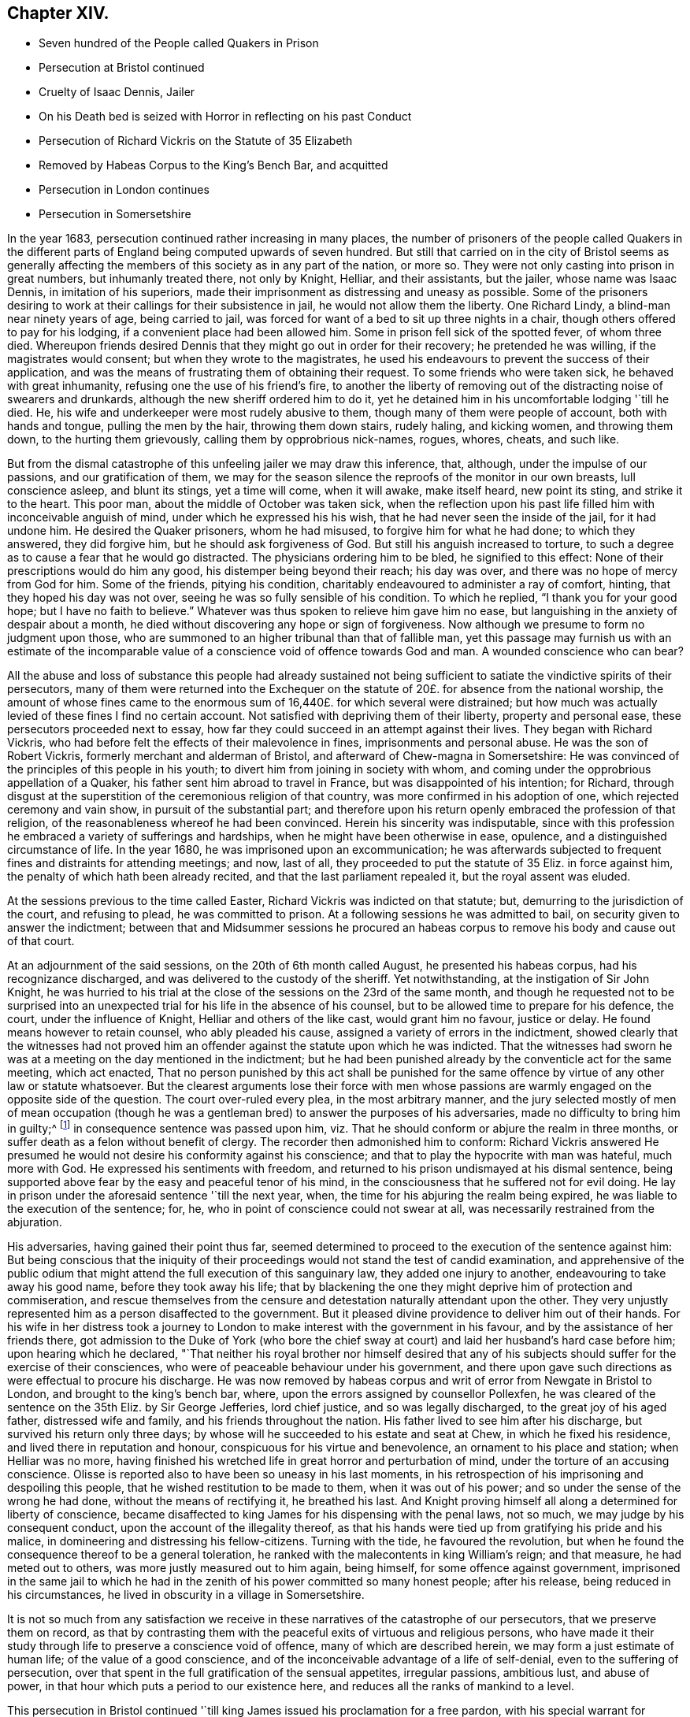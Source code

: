 == Chapter XIV.

[.chapter-synopsis]
* Seven hundred of the People called Quakers in Prison
* Persecution at Bristol continued
* Cruelty of Isaac Dennis, Jailer
* On his Death bed is seized with Horror in reflecting on his past Conduct
* Persecution of Richard Vickris on the Statute of 35 Elizabeth
* Removed by Habeas Corpus to the King`'s Bench Bar, and acquitted
* Persecution in London continues
* Persecution in Somersetshire

In the year 1683, persecution continued rather increasing in many places,
the number of prisoners of the people called Quakers in the different
parts of England being computed upwards of seven hundred.
But still that carried on in the city of Bristol seems as generally
affecting the members of this society as in any part of the nation,
or more so.
They were not only casting into prison in great numbers, but inhumanly treated there,
not only by Knight, Helliar, and their assistants, but the jailer,
whose name was Isaac Dennis, in imitation of his superiors,
made their imprisonment as distressing and uneasy as possible.
Some of the prisoners desiring to work at their callings for their subsistence in jail,
he would not allow them the liberty.
One Richard Lindy, a blind-man near ninety years of age, being carried to jail,
was forced for want of a bed to sit up three nights in a chair,
though others offered to pay for his lodging, if a convenient place had been allowed him.
Some in prison fell sick of the spotted fever, of whom three died.
Whereupon friends desired Dennis that they might go out in order for their recovery;
he pretended he was willing, if the magistrates would consent;
but when they wrote to the magistrates,
he used his endeavours to prevent the success of their application,
and was the means of frustrating them of obtaining their request.
To some friends who were taken sick, he behaved with great inhumanity,
refusing one the use of his friend`'s fire,
to another the liberty of removing out of the distracting noise of swearers and drunkards,
although the new sheriff ordered him to do it,
yet he detained him in his uncomfortable lodging '`till he died.
He, his wife and underkeeper were most rudely abusive to them,
though many of them were people of account, both with hands and tongue,
pulling the men by the hair, throwing them down stairs, rudely haling, and kicking women,
and throwing them down, to the hurting them grievously,
calling them by opprobrious nick-names, rogues, whores, cheats, and such like.

But from the dismal catastrophe of this unfeeling jailer we may draw this inference,
that, although, under the impulse of our passions, and our gratification of them,
we may for the season silence the reproofs of the monitor in our own breasts,
lull conscience asleep, and blunt its stings, yet a time will come, when it will awake,
make itself heard, new point its sting, and strike it to the heart.
This poor man, about the middle of October was taken sick,
when the reflection upon his past life filled him with inconceivable anguish of mind,
under which he expressed his his wish, that he had never seen the inside of the jail,
for it had undone him.
He desired the Quaker prisoners, whom he had misused,
to forgive him for what he had done; to which they answered, they did forgive him,
but he should ask forgiveness of God.
But still his anguish increased to torture,
to such a degree as to cause a fear that he would go distracted.
The physicians ordering him to be bled, he signified to this effect:
None of their prescriptions would do him any good,
his distemper being beyond their reach; his day was over,
and there was no hope of mercy from God for him.
Some of the friends, pitying his condition,
charitably endeavoured to administer a ray of comfort, hinting,
that they hoped his day was not over, seeing he was so fully sensible of his condition.
To which he replied, "`I thank you for your good hope; but I have no faith to believe.`"
Whatever was thus spoken to relieve him gave him no ease,
but languishing in the anxiety of despair about a month,
he died without discovering any hope or sign of forgiveness.
Now although we presume to form no judgment upon those,
who are summoned to an higher tribunal than that of fallible man,
yet this passage may furnish us with an estimate of the incomparable
value of a conscience void of offence towards God and man.
A wounded conscience who can bear?

All the abuse and loss of substance this people had already sustained
not being sufficient to satiate the vindictive spirits of their persecutors,
many of them were returned into the Exchequer on the statute
of 20£. for absence from the national worship,
the amount of whose fines came to the enormous sum
of 16,440£. for which several were distrained;
but how much was actually levied of these fines I find no certain account.
Not satisfied with depriving them of their liberty, property and personal ease,
these persecutors proceeded next to essay,
how far they could succeed in an attempt against their lives.
They began with Richard Vickris,
who had before felt the effects of their malevolence in fines,
imprisonments and personal abuse.
He was the son of Robert Vickris, formerly merchant and alderman of Bristol,
and afterward of Chew-magna in Somersetshire:
He was convinced of the principles of this people in his youth;
to divert him from joining in society with whom,
and coming under the opprobrious appellation of a Quaker,
his father sent him abroad to travel in France, but was disappointed of his intention;
for Richard,
through disgust at the superstition of the ceremonious religion of that country,
was more confirmed in his adoption of one, which rejected ceremony and vain show,
in pursuit of the substantial part;
and therefore upon his return openly embraced the profession of that religion,
of the reasonableness whereof he had been convinced.
Herein his sincerity was indisputable,
since with this profession he embraced a variety of sufferings and hardships,
when he might have been otherwise in ease, opulence,
and a distinguished circumstance of life.
In the year 1680, he was imprisoned upon an excommunication;
he was afterwards subjected to frequent fines and distraints for attending meetings;
and now, last of all, they proceeded to put the statute of 35 Eliz.
in force against him, the penalty of which hath been already recited,
and that the last parliament repealed it, but the royal assent was eluded.

At the sessions previous to the time called Easter,
Richard Vickris was indicted on that statute; but,
demurring to the jurisdiction of the court, and refusing to plead,
he was committed to prison.
At a following sessions he was admitted to bail,
on security given to answer the indictment;
between that and Midsummer sessions he procured an habeas
corpus to remove his body and cause out of that court.

At an adjournment of the said sessions, on the 20th of 6th month called August,
he presented his habeas corpus, had his recognizance discharged,
and was delivered to the custody of the sheriff.
Yet notwithstanding, at the instigation of Sir John Knight,
he was hurried to his trial at the close of the sessions on the 23rd of the same month,
and though he requested not to be surprised into an unexpected
trial for his life in the absence of his counsel,
but to be allowed time to prepare for his defence, the court,
under the influence of Knight, Helliar and others of the like cast,
would grant him no favour, justice or delay.
He found means however to retain counsel, who ably pleaded his cause,
assigned a variety of errors in the indictment,
showed clearly that the witnesses had not proved him an
offender against the statute upon which he was indicted.
That the witnesses had sworn he was at a meeting on the day mentioned in the indictment;
but he had been punished already by the conventicle act for the same meeting,
which act enacted,
That no person punished by this act shall be punished for the same
offence by virtue of any other law or statute whatsoever.
But the clearest arguments lose their force with men whose passions
are warmly engaged on the opposite side of the question.
The court over-ruled every plea, in the most arbitrary manner,
and the jury selected mostly of men of mean occupation (though
he was a gentleman bred) to answer the purposes of his adversaries,
made no difficulty to bring him in guilty;^
footnote:[Trial by jury is esteemed the bulwark of the English man`'s life and liberty;
but we meet with many instances in this reign that
the forms of a free constitution may be preserved,
and yet under these forms real injustice and arbitrary sway be exercised.
For when corruption generally prevails it saps the foundations of a free government,
and under the shade of the form the substance is frequently lost:
And when the spirit of party is joined to corruption of manners,
small is the security the vanquished party derive from constitutional privileges.
For corruption hardens the conscience, and party rage biases the judgment,
and with juries under this description, too often the popular humour,
the direction o the court, and the gratification of their own prejudices,
are of more consideration than the nature of the
evidence or the obligation of their oaths.
It is a peculiar and valuable privilege to be tried by our peers,
provided they be men of honour, integrity and conscientious regard to equity.
But the juries of this time seem to have been picked from a different class, being,
according to bishop Burner, a shame to the nation and a reproach to religion,
being packed and prepared to bring in verdicts as they were directed,
and not as matters appeared upon the evidence.]
in consequence sentence was passed upon him,
viz. That he should conform or abjure the realm in three months,
or suffer death as a felon without benefit of clergy.
The recorder then admonished him to conform:
Richard Vickris answered He presumed he would not
desire his conformity against his conscience;
and that to play the hypocrite with man was hateful, much more with God.
He expressed his sentiments with freedom,
and returned to his prison undismayed at his dismal sentence,
being supported above fear by the easy and peaceful tenor of his mind,
in the consciousness that he suffered not for evil doing.
He lay in prison under the aforesaid sentence '`till the next year, when,
the time for his abjuring the realm being expired,
he was liable to the execution of the sentence; for, he,
who in point of conscience could not swear at all,
was necessarily restrained from the abjuration.

His adversaries, having gained their point thus far,
seemed determined to proceed to the execution of the sentence against him:
But being conscious that the iniquity of their proceedings
would not stand the test of candid examination,
and apprehensive of the public odium that might attend
the full execution of this sanguinary law,
they added one injury to another, endeavouring to take away his good name,
before they took away his life;
that by blackening the one they might deprive him of protection and commiseration,
and rescue themselves from the censure and detestation
naturally attendant upon the other.
They very unjustly represented him as a person disaffected to the government.
But it pleased divine providence to deliver him out of their hands.
For his wife in her distress took a journey to London
to make interest with the government in his favour,
and by the assistance of her friends there,
got admission to the Duke of York (who bore the chief sway
at court) and laid her husband`'s hard case before him;
upon hearing which he declared,
"`That neither his royal brother nor himself desired that any of
his subjects should suffer for the exercise of their consciences,
who were of peaceable behaviour under his government,
and there upon gave such directions as were effectual to procure his discharge.
He was now removed by habeas corpus and writ of error from Newgate in Bristol to London,
and brought to the king`'s bench bar, where,
upon the errors assigned by counsellor Pollexfen,
he was cleared of the sentence on the 35th Eliz.
by Sir George Jefferies, lord chief justice, and so was legally discharged,
to the great joy of his aged father, distressed wife and family,
and his friends throughout the nation.
His father lived to see him after his discharge, but survived his return only three days;
by whose will he succeeded to his estate and seat at Chew,
in which he fixed his residence, and lived there in reputation and honour,
conspicuous for his virtue and benevolence, an ornament to his place and station;
when Helliar was no more,
having finished his wretched life in great horror and perturbation of mind,
under the torture of an accusing conscience.
Olisse is reported also to have been so uneasy in his last moments,
in his retrospection of his imprisoning and despoiling this people,
that he wished restitution to be made to them, when it was out of his power;
and so under the sense of the wrong he had done, without the means of rectifying it,
he breathed his last.
And Knight proving himself all along a determined for liberty of conscience,
became disaffected to king James for his dispensing with the penal laws, not so much,
we may judge by his consequent conduct, upon the account of the illegality thereof,
as that his hands were tied up from gratifying his pride and his malice,
in domineering and distressing his fellow-citizens.
Turning with the tide, he favoured the revolution,
but when he found the consequence thereof to be a general toleration,
he ranked with the malecontents in king William`'s reign; and that measure,
he had meted out to others, was more justly measured out to him again, being himself,
for some offence against government,
imprisoned in the same jail to which he had in the
zenith of his power committed so many honest people;
after his release, being reduced in his circumstances,
he lived in obscurity in a village in Somersetshire.

It is not so much from any satisfaction we receive
in these narratives of the catastrophe of our persecutors,
that we preserve them on record,
as that by contrasting them with the peaceful exits of virtuous and religious persons,
who have made it their study through life to preserve a conscience void of offence,
many of which are described herein, we may form a just estimate of human life;
of the value of a good conscience,
and of the inconceivable advantage of a life of self-denial,
even to the suffering of persecution,
over that spent in the full gratification of the sensual appetites, irregular passions,
ambitious lust, and abuse of power,
in that hour which puts a period to our existence here,
and reduces all the ranks of mankind to a level.

This persecution in Bristol continued '`till king
James issued his proclamation for a free pardon,
with his special warrant for comprehending the Quakers therein:
Upon which they were set at liberty,
and from thenceforth the persecution in this city
for their religious meetings entirely ceased.

In London in this year numbers were imprisoned from the sundry meetings,
fined as rioters, and imprisoned again for their fines;
distrained by Exchequer process for absence from the national worship;
harassed and plundered by informers and soldiers; particularly John Elson,
being fined 20£. for the Peel meeting-house, and 10£. for an unknown preacher,
was distrained by Yates, Headborough of Clerkenwell, and Gabriel Shad,^
footnote:[Not long after I met with the following account of this Shad,
a notorious informer,
that he was committed to Newgate for stealing goods from one William Lemman
to the value of 300£. and upon this trial was found guilty of felony;
but by the favour of his powerful friends he was freed from the gallows,
having obtained the benefit of clergy, he was burned in the hand and discharged.
He then pursued his former occupation;
suchlike infamous characters even at this time being only to be
procured to fill an office too odious and too dishonest for conscientious
and reputable persons to have any concern with.
Sewel, p, 587.]informers and assistants, upon two warrants granted by Peter Sabbs,
justice.
They broke open his doors in his absence, after seven o`'clock at night in October,
kept possession of his house all night, eating,
drinking and carousing to excess of what they found in the house, saying,
all was the king`'s. The woman of the house, Mary Elson, was obliged to sit up all night,
nor would they suffer any neighbour to bear her company,
a soldier of the gang threatening to stab some of them, who were desirous to go in.
They seized four cartloads of household goods, a chest belonging to a lodger,
in which were writings of importance; the servants`' wearing apparel,
and several things belonging to two widows (which Mary Elson apprized them were
not her husband`'s property) and eight loads of timber and boards out of the yard.
The meeting-house, for which the seizure was made,
not being the property of the said John Elson, he made his appeal,
and got his goods again, upon payment of 30£. into the hands of the said justice Sabbs;
but before the time of trying his appeal, the justice absconded, and the money was lost.

George Whitehead, in his Journal, page 543,
gives the following account of some part of friends sufferings in London at this time:

[quote]
____
The being shut out of our meeting-houses for divers
years in and about the cities of London and Westminster,
and our meetings kept in the streets, in all sorts of weather,
was a trial and hardship upon us, even upon old and young, men and women.
But that trial was not so great as to have our estates and
livelihoods exposed to ruin by a pack of ravenous informers;
although it was no small hardship to our persons to be kept out of doors in the great,
severe and long frost and snow in the year 1683, for about three months together,
when the river Thames was so frozen, that horses,
coaches and carts could pass to and fro upon it,
and a street be erected and stand over it.
____

In Cheshire, Thomas Needham and Philip Egerton, justices,
committed at one time about eighty persons to Chester Castle from a meeting ar Newton,
where they could find neither rooms nor lodging for such a number,
so that they were obliged for two nights, some of them to walk about,
others to lie on tables and benches, and some on flags spread on the floor.
At length thirty of them were put into a filthy dungeon,
out of which the felons were then removed.

But having too many instances of the arbitrary or
cruel proceedings of the justices in this reign,
I am pleased when I meet with accounts of others influenced by temper and moderation,
as in the following case: Robert Blennel, priest of Fen-Stanton in Huntingdonshire,
prosecuted Elizabeth Gray in the ecclesiastical court for tithes.
She was a poor widow of about eighty years of age,
and so infirm that she could scarce go out of her house;
yet the prosecutor was so hard-hearted as to apply to the justices to send her to prison,
she being certified by the ecclesiastical court as contumacious.
But the justices refused in regard of her age, remarking,
that she was an object fitter for her grave than a prison.
The priest being disappointed of his design against the ancient woman,
cited her son William Gray into the court for the same claim of tithes,
and procured a certificate of contumacy against him;
but upon examination before the justices, it appearing,
he was only a servant to his mother, they discharged him,
though the priest`'s advocates exerted their strenuous
efforts with the justices to send him to prison.
Thus both the mother and son escaped, the one an imprisonment unreasonably cruel,
and the other unjust and illegal; which illustrates the advantage derived to the subject,
by having the proceedings of ecclesiastical power
subjected to the control of the civil magistrates,
when they are men of moderation and humanity.

In Somersetshire several of the magistrates and informers were also very hot
prosecutors of the members of this society upon the different penal laws,
and without and beyond the law.
To particularize the various means of vexation they used towards them
would be nearly a repetition of the relation of the persecution in Bristol,
being subjected in some parts to the despotic power of Helliar,
who was under-sheriff of the county this year, and in others to that of Henry Walrond,
a captain of militia and justice of peace,
who was well nigh equal to Helliar in his severity and hatred to this people.
They were imprisoned in great numbers,
informers were encouraged against them and protected in perjury; they were fined,
distrained and excommunicated; their meeting-houses defaced,
and the forms broken or burned.

1680+++.+++ Giles Barnardiston, of Clare, in the county of Suffolk,
who finished his course in an honourable and serviceable life this year,
was an eminent instance of the efficacy of pure religion
in a heart divinely influenced thereby.
He was born about the year 1624, of parents well descended,
and of considerable account in the world.
He received a liberal education, suitable to his rank in life,
in seminaries of literature, and at the university,
where he followed his studies six years, being designed for the ministerial office.
But when he had acquired the age and attainments reckoned suit able for admittance thereinto,
and had an offer of preferment in the church (so called)
he felt a reluctance in himself to undertake the charge,
from a consciousness of wanting that internal purity and spiritual wisdom which
he conceived the scriptures point out as essential qualifications of gospel ministers;
and looking at the function as too weighty an undertaking
for him to enter upon in the present state of his mind,
he resisted the solicitations of his friends to accept of the place provided for him,
whereby he incurred their displeasure.
But knowing himself unfit for this important charge, he was fearful to take it upon him,
being persuaded that they who do so from lucrative motives,
without the qualifications to discharge the arduous
duties thereof with diligence and propriety,
both by example and precept, have the more to answer for.

Notwithstanding these just and serious reflections respecting the priest`'s office,
he had not yet attained to that stability in religion
as to resist the allurements of pleasure;
indulging for a season in sensual gratifications,
in the pastimes and recreations of the age;
but being followed by the convictions of the grace of God, which appeareth to all men,
these fleeting pleasures conveyed a very transitory satisfaction,
being certainly attended with an intermixture of painful remorse,
and succeeded by the bitterness of anguish.

After the breaking out of the civil war he obtained a colonel`'s commission in the army;
but the military life, attended with violence and bloodshed,
conveyed still less satisfaction, and therefore he soon grew weary thereof,
and laid down his commission.

He then retired to Wormingford Lodge in Essex,
where in privacy and solitude he applied his heart to wisdom,
which Solomon saith is better than weapons of war.
Here, denying himself of his former amusements, he commenced a stricter life than before;
and being incited by a religions regard to the well-being of his immortal part,
he became seriously thoughtful about the way to life and salvation,
and earnestly desirous of associating with some body of people
who were sincerely engaged in investigating the right way.
About the year 1661 he felt an inclination to acquaint himself
with the principles of the people called Quakers,
and invited some of them to his house.
George Fox the younger being then at Colchester,
paid him a visit in company with George Wetherly, and was kindly received;
when entering into religious conversation,
George Fox discoursed concerning the light of Christ Jesus,
who tasted death for every man, and enlightenith every man that cometh into the world,
that they might have life;
this scriptural doctrine agreeing with Giles Barnardiston`'s own experience,
he embraced it as truth, took up his cross to his fondness for sensual delights,
broke off his connection with his former associates,
relinquished the glory and friendship of the world, and despising the shame,
joined himself in society with the people called Quakers,
at the very time when they were exposed to that cruel
abuse in Colchester which is before described,
when neither his rank in life, his qualifications, nor his respectable character,
were of sufficient consideration to exempt him from participating
in the sufferings of that time and place.
He willingly bore his part in that storm of persecution,
in the hottest time of which he constantly attended the religious
meetings of his friends without shrinking at the danger,
and undauntedly hazarded his life for the testimony of a good conscience.

In the year 1669 he removed his residence to Clare in Suffolk, the place of his nativity;
and here also, in conjunction with his brethren, was obnoxious to suffering.
For in the next year, upon the last conventicle act coming in force, Robert Dawkins,
a parish officer of Haverill, and Elias Dowty, an informer,
were very active in coming to the meetings there, which were constantly held,
and taking the names of the persons present, gave information to Gervas Elways,
a justice of peace, who readily granted his warrants for distress,
which were executed with the utmost rigour.
Giles Barnardiston with two others had the value
of 32£. 5s. taken from them in a few months,
Dawkins aforesaid urging on the other informers and officers, saying, Come, Sirs,
let us do what we do quickly, for this trade will not last long.
After suffering spoil of their substance they were debarred of the use of their meeting-house,
and obliged to meet in the street during the cold winter,
where they received much personal abuse.

In the same year he made his appearance in the ministry,
and proved an able minister of the gospel; not of the letter, but of the spirit;
and in the exercise of his gift he acquitted himself with faithfulness,
fervency and wisdom, whereby many were convinced, and converted to righteousness.
Notwithstanding he had but a tender constitution, yet his devotedness to the divine will,
to the cause of truth, and to the promotion of the eternal well-being of man kind,
animated him to travel many journeys in divers parts of England and in Holland,
for the purpose of propagating pure religion amongst his friends and others.
His motives, and the ends he had in view,
he himself hath declared to the following purport, viz.

[quote]
____
It is but a short time and we shall have done with this world;
and I desire that I may be faithful to the end,
that I may enjoy that of the hand of the Lord, which I received truth for.
If it had not been to obtain peace of conscience while I am in this world,
and hopes of everlasting rest with God in the world to come,
I would never have left the glory and pleasure of this world, which I had,
and might have enjoyed my share of, with those who are delighting themselves therein;
neither would I now leave my habitation, where I have an affectionate wife,
and every domestic comfort, which a man fearing God need desire,
if it was not to obey the Lord, and to make known his truth unto others,
that so they may come to be saved.
For this cause do I forsake father and mother, wife and estate;
and whosoever thinks otherwise of me,
with the rest of my faithful brethren whom God hath called into his work,
are all mistaken concerning us, and I would they knew us better.`"^
footnote:[[.book-title]#Piety Promoted.#]
____

At last, after all his labour, in which he discharged himself with fidelity,
to the spiritual advantage of many, after all his trials, sufferings and travels,
he was taken ill in his return from London to Chelmsford, and after a short sickness,
in which he expressed his resignation, that the Lord was his portion,
and that he was freely given up to die, which was gain to him,
he departed this life in peace the 11th 11mo 1680.
O.S. about fifty-six years of age,
leaving behind him deep impressions of grateful respect
and horourabe esteem of his memory,
in the hearts of many of his survivors.

1681+++.+++ Thomas Taylor, an ancient and faithful minister in this society,
died in the course of this year.
He was born at or near Skipton in Yorkshire about the year 1616,
and received a liberal education at the university of Oxford,
in order to qualify him for the priesthood.
He was first a lecturer at Richmond in Yorkshire,
and after obtained a living in Westmoreland, where he officiated as a national teacher,
and sometimes resigned his pulpit to John Audland and Francis Howgill,
to preach in before they were convinced.
Being, as well as many others at that time,
scrupulous in respect to some ceremonies retained in the established church,
he declined the use thereof; for he would neither baptize children at the font,
nor sign them with the sign of the cross;
and defended his practice in a dispute with the priests at Kendal with success.
He was in consequence numbered amongst the puritans,
and his audience was principally composed of this class of the people:
But the bishops being at this time, in a good measure, deprived of their jurisdiction,
he retained his benefice till the year 1652, when he relinquished it voluntarily.
For George Fox being come into these parts, he, in company with some other priests,
had an inclination to have an interview with him,
and for that purpose went over to Swarthmore.
His companions opposed George Fox`'s sentiments with some marks of resentment;
but Thomas Taylor being convinced of the truth of his doctrine, yielded assent there to,
and joined him as a companion in travel and in ministerial labour:
And being now persuaded of the unlawfulness of preaching for hire,
he resigned his living, and preached Christ freely, according to his divine command.
He travelled in many parts of England,
by his doctrine to propagate pure religion and righteousness.
At Oxford he maintained his principles against the exceptions of John Owen,
at that time vice-chancellor of the university;
and even the scholars admitted Thomas had the advantage in argument,
being sustained by a power and wisdom superior to that of schools and seminaries.

But his travels were interrupted by a succession of imprisonments,
the common lot of the members of this society,
as well under the alledged tolerating government of the independents,
as the succeeding intolerance of episcopacy.
In the year 1657,
conceiving it his duty to deliver an exhortation to the people
assembled in the public place of Worship at Appleby in Westmoreland,
and essaying to discharge himself in this apprehension of duty,
he was apprehended and cast into prison there, in the sixth month, 1657,
and detained till the year 1659.
In the next year, 1660, in the general imprisonment of the members of this society,
upon the insurrection of Venner and his party, he was again imprisoned in York castle,
in company with a very large number of his friends, five hundred and upwards,
taken in like manner as hath been repeatedly remarked
upon that imprisonment in other parts,
many from their peaceable meetings, some on the highway,
some from their lawful occupations, and some out of their beds;
they continued in prison till about the 9th 2 mo.
O+++.+++ S. called April; and after lying in prison, some two months, and some three,
were generally discharged.
In the next year, 1661,
travelling in Leicestershire on the road toward Swanington
he was met by a company of soldiers,
and passing by them with out pulling off his hat, some of them cried out a fanatic,
and riding after him brought him back, kept him prisoner all night,
and next day after hurrying him from place to place,
at length met with two country justices, who tendered him the oath of allegiance, and,
for his conscientious refusal to take it, committed him to Leicester jail;
how long he was detained I find no account: But in the succeeding year, 1662,
he was again imprisoned in Stafford jail,
and at the ensuing assizes was indicted for refusing to take the oath of allegiance,
and had sentence of premunire passed upon him,
under which he continued a prisoner about ten years,
till King Charles I£. issued his letters patent for
the general discharge of the Quakers from prison,
in 1672.
In the year 1679, being occasionally at the house of William Heawood at Keele,
three or four friends and some neighbours came in,
to whom Thomas felt something on his mind to communicate by way of exhortation,
which having done, he afterwards prayed.
One Ralph Bostock, clerk to justice Snead, informed his master thereof,
who sent for two of the neighbours that were present,
and obliged them to make oath of the same; upon which he fined Thomas Taylor,
for preaching, 20£. from William Heawood, Humphry Morgan and John Smith,
he caused distress to be taken to the value of 7£. 10s.

Thus spending much of his time while at liberty in religious labour,
to the spiritual benefit of many people; and in his successive imprisonments,
for most part of twelve years,
being supported by the consciousness of suffering in a good cause,
and in patient acquiescence in divine disposal, he held his integrity to the last,
and finished his course in a virtuous and service able life in Stafford,
the 18th 1mo. 1681, O. S. being about sixty-five years of age,
leaving be hind him a good report amongst the inhabitants of that town,
where he had resided for several years.

[.the-end]
End of the Second Volume.
